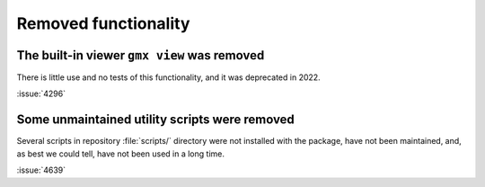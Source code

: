 Removed functionality
^^^^^^^^^^^^^^^^^^^^^

.. Note to developers!
   Please use """"""" to underline the individual entries for fixed issues in the subfolders,
   otherwise the formatting on the webpage is messed up.
   Also, please use the syntax :issue:`number` to reference issues on GitLab, without
   a space between the colon and number!


The built-in viewer ``gmx view`` was removed
""""""""""""""""""""""""""""""""""""""""""""

There is little use and no tests of this functionality, and it was
deprecated in 2022.

:issue:`4296`

Some unmaintained utility scripts were removed
""""""""""""""""""""""""""""""""""""""""""""""

Several scripts in repository :file:`scripts/` directory were not installed with
the package, have not been maintained, and, as best we could tell, have not been
used in a long time.

:issue:`4639`
